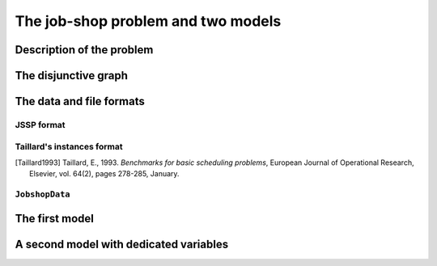 ..  _jobshop_def:

The job-shop problem and two models 
---------------------------------------

..  only:: draft

    We describe the job-shop problem and two different models. The first one is a simple model using ``IntVar``\s while the 
    second one uses the dedicated ``IntervalVar``\s and ``SequenceVar``\s. 
    
Description of the problem 
^^^^^^^^^^^^^^^^^^^^^^^^^^

..  only:: draft

    In the classical job-shop problem there are :math:`n` jobs that must be processed on :math:`m` machines. 
    Each job consists of a sequence of different tasks. Each task needs to be processed during an 
    uninterrupted period of time on a given machine.

    To distinguish the different tasks each job is made of, we use a two index notation. :math:`a_{ij}` denotes the 
    :math:`i^\textrm{th}` task of job :math:`j`. 

    Given a  set :math:`J` of jobs, a set :math:`M` of machines and a set :math:`T` of tasks, we denote [#job_shop_pedagogical_notation]_
    by :math:`o_j` the number of tasks for a given job :math:`j \in J`. To each task :math:`a_{ij}` corresponds 
    an ordered pair :math:`(m_{ij}, p_{ij})` where :math:`m_{ij} \in M` is the machine the task  :math:`a_{ij}`
    needs to be processed on for a period of :math:`p_{ij}` units of time.
    
    ..  [#job_shop_pedagogical_notation] We use a slightly different and we hope easier notation than the ones used in the 
        scheduling community.
    
    Here is an example with :math:`m=3` machines and :math:`n=3` jobs. We count jobs, machines and tasks starting from 0.
    
      - job 0 = :math:`[(0,3), (1,2), (2,2)]`
      - job 1 = :math:`[(0,2), (2,1), (1,4)]`
      - job 2 = :math:`[(1,4), (2,3)]`

    For instance, job 2 is composed of :math:`o_1 = 2` tasks: task :math:`a_{02}` which must be processed on machine :math:`m_{02} = 1` 
    during :math:`p_{02} = 4` units of time and task :math:`a_{12}` which must be processed on machine :math:`m_{02} = 2` 
    during :math:`p_{02} = 3` units of time.

    To have a **job-shop problem**, the tasks must be processed in the order given by the sequence: 
    for job 0 this means that task :math:`a_{00}` 
    on machine 0 must be processed before task :math:`a_{10}` on machine 1 that itself must be processed before task :math:`a_{20}` 
    on machine 2. It is not mandatory but most of the literature and benchmark data are concerned by problems where each job 
    is made of :math:`m` tasks and each task in a job must be processed on a different machine, i.e. each job needs to be 
    processed exactly once on each machine.
    
    We seek a **schedule** (solution) that minimizes the **makespan** (duration) of the whole process. 
    
    The *makespan* is the duration between the start of the first task (across all machines) and the completion of the last task 
    (again across all machines). The classical notation for the makespan is :math:`C_{\textrm{max}}`.
    
    The makespan can then be defined as
    
    ..  math::
    
        C_{\textrm{max}} = \max_{t_{ij}} \{t_{ij} + p_{ij}\}
        
    or equivalently as the maximum time needed among all jobs to be completely processed. Recall that :math:`o_j`
    denotes the number of tasks for each job :math:`j` and that we count starting from 0. :math:`t_{o_j-1,j}` denotes thus
    the starting time of the last task of job :math:`i` and we have
    
    ..  math::
    
        C_{\textrm{max}} = \max_{t_{o_j-1,j}} \{t_{o_j-1,j} + p_{o_j-1,j}\}
    
    Now let's try to find a schedule for our example. Suppose you want to favour job 1 because not only did you see that
    it is the longest job to process but its last task takes a big 4 units of time. Here is the *Gantt chart* of a possible
    schedule:
    
    ..  only:: html 
    
        .. image:: images/schedule1.*
            :width: 400pt
            :align: center

    ..  only:: latex
    
        .. image:: images/schedule1.*
            :width: 300pt
            :align: center
    
    This is a feasible schedule as every task within one job is processed one after the other in the right sequence. Its makespan
    is 12 units of time. Can we do better? Focusing on one job is probably not the best strategy. Indeed, here is an optimal solution:
    
    ..  only:: html 
    
        .. image:: images/schedule2.*
            :width: 400pt
            :align: center

    ..  only:: latex
    
        .. image:: images/schedule2.*
            :width: 300pt
            :align: center
    
    Its makespan is 11 units of time.
    
    How can we simply describe a schedule? We could define :math:`t_{ij}` as the starting time of task :math:`a_{ij}`. A feasible 
    *schedule* would then be a set of non negative integers :math:`\{t_{ij}\}` such that the definition of a job-shop problem is respected.
    If we only consider schedules where all tasks are completely left shifted on the Gantt chart [#left_shifted_schedules]_ , we can define 
    a feasible schedule by giving the sequence of job processing on each machine.
    
    ..  [#left_shifted_schedules] A rigorous definition of *schedules where all tasks are completely left shifted on the Gantt chart*
        would take us too far away. In scheduling jargon, such schedules are called *semi-active* schedules.

    The first schedule can be described by:
    
      - Machine 0: job 1, job 0
      - Machine 1: job 2, job 1, job 0
      - Machine 2: job 1, job 2, job 0

    and the second optimal one by
    
      - Machine 0: job 0, job 1
      - Machine 1: job 2, job 0, job 1
      - Machine 2: job 1, job 0, job 2

    The Gantt chart offers a nice visualization of schedules but it doesn't really give any inside into the problem. The disjunctive graph  
    allows a better understanding of the structure of the problem.
    
The disjunctive graph
^^^^^^^^^^^^^^^^^^^^^^^^^^^




The data and file formats
^^^^^^^^^^^^^^^^^^^^^^^^^^

..  only:: draft

    To collect the data, we use two different file formats: **JSSP** and professor **Taillard's instances format**.
    In the directory :file:`data/jobshop`, you can find data files for the job-shop problem.
    The file :file:`jobshop.h` lets you read both formats and store the data into a ``JobshopData`` class we will use 
    throughout this chapter.


JSSP format 
"""""""""""""

..  only:: draft

    *JSSP* stands for *Job Shop Scheduling Problem*. Let's consider the beginning of file :file:`abz9`:
    
    ..  code-block:: text
    
        +++++++++++++++++++++++++++++

        instance abz9

        +++++++++++++++++++++++++++++
        Adams, Balas, and Zawack 15 x 20 instance (Table 1, instance 9)
        20 15
         6 14  5 21  8 13  4 11  1 11 14 35 13 20 11 17 10 18 12 11  ...
         1 35  5 31  0 13  3 26  6 14  9 17  7 38 12 20 10 19 13 12  ...
         0 30  4 35  2 40 10 35  6 30 14 23  8 29 13 37  7 38  3 40  ...
         ...


    The first line of real data is 
    
    ..  code-block:: text
    
        20 15
        
    This instance has :math:`15` machines and :math:`20` jobs to process. If you open the file 
    you'll see that each job is composed of exactly 15 tasks.
    
    Then you have 20 lines, each corresponding to a job:
    
    ..  code-block:: text
    
        6 14  5 21  8 13  4 11  1 11 14 35 13 20 11 17 10 18 12 11  ...
    
    Each pair corresponds to a task: the first number is the machine and the second one 
    is the time needed to process the task on that machine. As is often the case, 
    there is a one to one correspondence between the tasks and the machines.
    For the first job, the first task needs 14 units of time on machine 6, the second task needs 21 units of time
    on machine 5 and so on.
    
    
Taillard's instances format
""""""""""""""""""""""""""""

..  only:: draft

    Let's consider the beginning of file :file:`20_5_01_ta001.txt`:
    
    ..  code-block:: text
    
        20
        5
        873654221
        0
        468
        54 79 16 66 58 
        1
        325
        83 3 89 58 56 
        2
        923
        15 11 49 31 20 
        3
        513
        71 99 15 68 85 
        ...
        
    This format is made for *flow-shop problems* and not job-shop problems. The two first lines tell that this instance 
    has 20 jobs to be processed on 5 machines. The next line (873654221) is a random seed number. The jobs are numbered from 
    0 to 19. The data for the first job are:
    
    ..  code-block:: text
    
        0
        468
        54 79 16 66 58 
    
    0 is the number of the first job. The next number is not important for the job-shop problem. The last line contains 
    numbers corresponding to processing times. We use the trick to assign these times to machines 0, 1, 2 and so on. So job 0 is 
    actually
    
    ..  math::
    
        [(0,54), (1,79), (2,16), (3,66), (4,58)]
    
    You can find all you ever wanted to know and more about this format in [Taillard1993]_.
    
..  [Taillard1993] Taillard, E., 1993. *Benchmarks for basic scheduling problems*, 
    European Journal of Operational Research, Elsevier, vol. 64(2), pages 278-285, January.

``JobshopData``
""""""""""""""""""

..  only:: draft

    The ``JobshopData`` class in a simple container for job-shop instances. It is defined in the file :file:`jobshop.h`.
    Basically, it wraps a ``std::vector<std::vector<Task> >`` container where ``Task`` is a ``struct`` defined as follow:
    
    ..  code-block:: c++
    
        struct Task {
          Task(int j, int m, int d) : job_id(j), machine_id(m), duration(d) 
          {}
          int job_id;
          int machine_id;
          int duration;
        };

    Most part of the ``JobshopData`` class is devoted to read both file formats.
    
    The public methods are
    
      * ``void Load(const std::string& filename)``: parses and loads the tasks for each job. We use a ``FileLineReader`` (declared in 
        :file:`base/filelinereader.h`) to parse a text file:
        
        ..  code-block:: c++
        
            void Load(const string& filename) {
              FileLineReader reader(filename.c_str());
              reader.set_line_callback(NewPermanentCallback(
                  this,
                  &JobShopData::ProcessNewLine));
              reader.Reload();
              if (!reader.loaded_successfully()) {
                LOG(ERROR) << "Could not open jobshop file";
              }
            } 
            
        ``void ProcessNewLine(char* const line)`` is a callback that parses one line at a time.
        It is triggered by the ``Reload()`` method of the ``FileLineReader``.
        
      * the *getters*:
      
        - ``machine_count()``: number of machines;
        - ``job_count()``: number of jobs;
        - ``name()``: instance name;
        - ``horizon()``: the sum of all durations (and a trivial upper bound on the makespan).
        
      * ``const std::vector<Task>& TasksOfJob(int job_id) const`` that returns a reference to the corresponding ``std::vector<Task>`` of tasks.
        
The first model
^^^^^^^^^^^^^^^

..  only:: draft

    This first model is a direct naive translation of the definition of a job-shop problem. You can find the code in 
    the file :file:`jobshop_wrong.cc`. As the filename suggests, this is NOT the way to model a job-shop problem. This first 
    model will help us better understand what the job-shop problem is. In the next section, we will 
    use ``IntervalVar``\s, ``SequenceVar``\s and special constraints made to handle scheduling problems.
    
    We again rely on the *three-stage method*. What are the decision **variables**? 
    To construct a schedule, we need the starting times to process each task. We use the variables :math:`t_{ij}` to store 
    the starting time of task :math:`i` of job :math:`j`.
    
    What are the **constraints**? 

A second model with dedicated variables
^^^^^^^^^^^^^^^^^^^^^^^^^^^^^^^^^^^^^^^^

..  only:: draft

    To keep the code simple, we only parse instances with at least two tasks for each job.
    ?????????????? or not? ;-)

..  raw:: html
    
    <br><br><br><br><br><br><br><br><br><br><br><br><br><br><br><br><br><br><br><br><br><br><br><br><br><br><br>
    <br><br><br><br><br><br><br><br><br><br><br><br><br><br><br><br><br><br><br><br><br><br><br><br><br><br><br>

